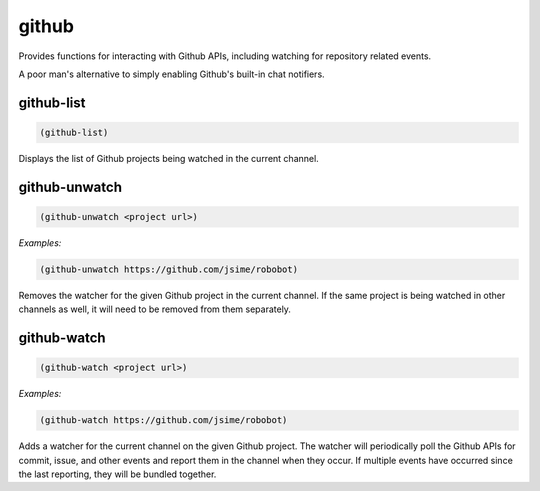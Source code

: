 .. _module-github:

github
******

Provides functions for interacting with Github APIs, including watching for repository related events.

A poor man's alternative to simply enabling Github's built-in chat notifiers.

.. _function-github-github-list:

github\-list
============

.. code-block:: none

    (github-list)

Displays the list of Github projects being watched in the current channel.

.. _function-github-github-unwatch:

github\-unwatch
===============

.. code-block:: none

    (github-unwatch <project url>)

*Examples:*

.. code-block:: clojure

    (github-unwatch https://github.com/jsime/robobot)

Removes the watcher for the given Github project in the current channel. If the same project is being watched in other channels as well, it will need to be removed from them separately.

.. _function-github-github-watch:

github\-watch
=============

.. code-block:: none

    (github-watch <project url>)

*Examples:*

.. code-block:: clojure

    (github-watch https://github.com/jsime/robobot)

Adds a watcher for the current channel on the given Github project. The watcher will periodically poll the Github APIs for commit, issue, and other events and report them in the channel when they occur. If multiple events have occurred since the last reporting, they will be bundled together.

